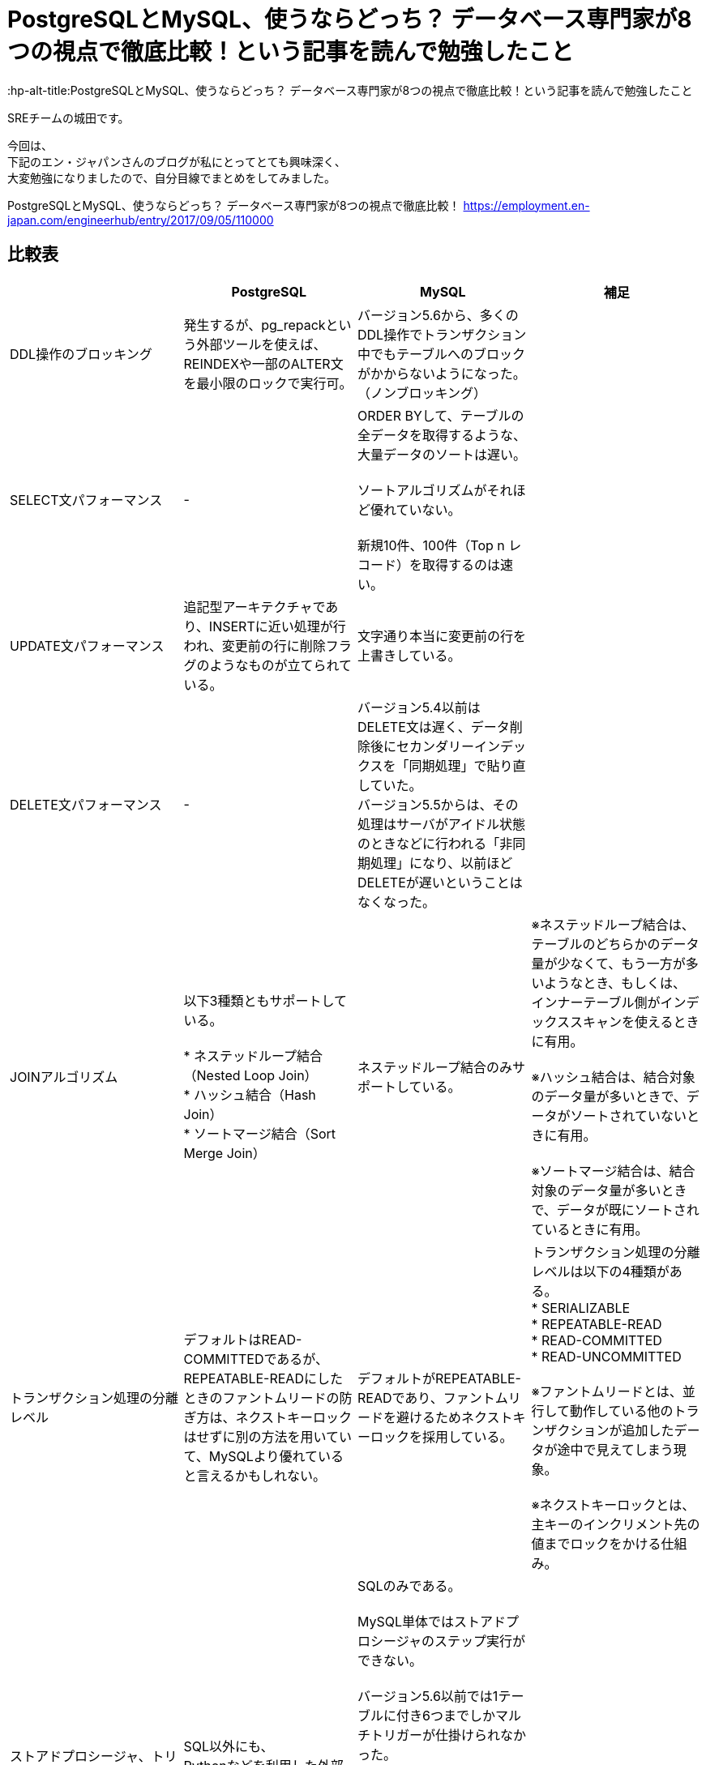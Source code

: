 # PostgreSQLとMySQL、使うならどっち？ データベース専門家が8つの視点で徹底比較！という記事を読んで勉強したこと
:hp-alt-title:PostgreSQLとMySQL、使うならどっち？ データベース専門家が8つの視点で徹底比較！という記事を読んで勉強したこと
:hp-tags: Shirota, PostgresSQL, MySQL

SREチームの城田です。

今回は、 +
下記のエン・ジャパンさんのブログが私にとってとても興味深く、 +
大変勉強になりましたので、自分目線でまとめをしてみました。

PostgreSQLとMySQL、使うならどっち？ データベース専門家が8つの視点で徹底比較！
https://employment.en-japan.com/engineerhub/entry/2017/09/05/110000

## 比較表

|===
||PostgreSQL|MySQL|補足

|DDL操作のブロッキング
|発生するが、pg_repackという外部ツールを使えば、REINDEXや一部のALTER文を最小限のロックで実行可。
|バージョン5.6から、多くのDDL操作でトランザクション中でもテーブルへのブロックがかからないようになった。（ノンブロッキング）
|

|SELECT文パフォーマンス
|-
|ORDER BYして、テーブルの全データを取得するような、大量データのソートは遅い。 +
 +
ソートアルゴリズムがそれほど優れていない。 +
 +
新規10件、100件（Top n レコード）を取得するのは速い。
|

|UPDATE文パフォーマンス
|追記型アーキテクチャであり、INSERTに近い処理が行われ、変更前の行に削除フラグのようなものが立てられている。
|文字通り本当に変更前の行を上書きしている。
|

|DELETE文パフォーマンス
|-
|バージョン5.4以前はDELETE文は遅く、データ削除後にセカンダリーインデックスを「同期処理」で貼り直していた。 +
バージョン5.5からは、その処理はサーバがアイドル状態のときなどに行われる「非同期処理」になり、以前ほどDELETEが遅いということはなくなった。
|

|JOINアルゴリズム
|以下3種類ともサポートしている。 +
 +
* ネステッドループ結合（Nested Loop Join） +
* ハッシュ結合（Hash Join） +
* ソートマージ結合（Sort Merge Join）
|ネステッドループ結合のみサポートしている。
|※ネステッドループ結合は、テーブルのどちらかのデータ量が少なくて、もう一方が多いようなとき、もしくは、 インナーテーブル側がインデックススキャンを使えるときに有用。 +
 +
※ハッシュ結合は、結合対象のデータ量が多いときで、データがソートされていないときに有用。 +
 +
※ソートマージ結合は、結合対象のデータ量が多いときで、データが既にソートされているときに有用。

|トランザクション処理の分離レベル
|デフォルトはREAD-COMMITTEDであるが、REPEATABLE-READにしたときのファントムリードの防ぎ方は、ネクストキーロックはせずに別の方法を用いていて、MySQLより優れていると言えるかもしれない。
|デフォルトがREPEATABLE-READであり、ファントムリードを避けるためネクストキーロックを採用している。 +
|トランザクション処理の分離レベルは以下の4種類がある。 +
* SERIALIZABLE +
* REPEATABLE-READ +
* READ-COMMITTED +
* READ-UNCOMMITTED +
 +
※ファントムリードとは、並行して動作している他のトランザクションが追加したデータが途中で見えてしまう現象。 +
 +
※ネクストキーロックとは、主キーのインクリメント先の値までロックをかける仕組み。

|ストアドプロシージャ、トリガー
|SQL以外にも、 +
Pythonなどを利用した外部プロシージャが使える。
|SQLのみである。 +
 +
MySQL単体ではストアドプロシージャのステップ実行ができない。 +
 +
バージョン5.6以前では1テーブルに付き6つまでしかマルチトリガーが仕掛けられなかった。 +
また、BEFORE INSERT TRIGGERが1テーブルにつき1個しか仕掛けられなかった。 +
それ以降のバージョンではトリガー数の制限はなくなった。 +
 +
 トリガーの種類は、FOR EACH ROWしかなく、FOR EACH STATEMENTがない。
|

|レプリケーションの論理型と物理型
|物理型のみ。 +
 +
バージョン10からは論理型も使えるようになる。
|物理型と論理型がある。 +
 +
 バージョン5.6までは、論理型がデフォルトだった。 +
バージョン5.7以降では物理型がデフォルトである。 +
（※変更された背景としては、論理型は良くも悪くも柔軟で、例えばマスターとスレーブのスキーマが違っていてもSQLさえ通ってしまえばエラーにならない。安全側に位置する物理型をデフォルトにした。）
|論理型は、SQL文そのものをコピー。 +
物理型は、変更後の行イメージをコピー。

|どちらかにしかない便利機能
|ウィンドウ関数、WITH句など集計に適した機能がある。 +
 +
複数のCPUを利用して処理速度を速めるパラレルクエリというものがある。 +
 +
地図や幾何学データを扱うための、PostGISというサードパーティのOSSツールがある。 +
 +
オンラインかつリモートでDBクラスタのベースバックアップが取れるpg_basebackupが便利。
|ウィンドウ関数、WITH句は、バージョン8.0から導入予定。 +
 +
オンラインでのリモートのクラスタベースバックアップはできない。
|

|データ型の暗黙的に処理される型変換や文字列比較
|型変換は堅い方に寄せている。
|バージョン5.6以前はデータ型のゆるさが問題になることが多かった。 +
バージョン5.7以降は堅い方に修正されていっている。 +
とは言え、暗黙的型変換により、以下の3つの値は同じ値とみなされる。 +
* (int) 1 +
* (string) '1' +
* (string) '1Q84' +
 +
文字列比較は、デフォルト設定では大文字と小文字の区別はしない。 +
また、バージョン8.0からは、デフォルト設定だと濁音と半濁音を区別しなくなる。 +
「はは」と「ぱぱ」と「ばば」はイコールになる。「びょういん」と「びよういん」もイコールになる。 +
これはUnicodeの仕様に依存しており、厳格さにレベル1〜4が存在し、「は」「ぱ」「ば」を区別するにはレベル2以上が、「びょういん」と「びよういん」を区別するにはレベル3以上が必要だが、MySQLは処理速度を優先しており、レベル1を採用している。厳格さと処理速度はトレードオフである。 +
|

|結論
|多機能であることが利点。
|シンプルなWebサービスに向いている。
|
|===

## 所感
弊社では PostgreSQL と MySQL(Aurora) をプロジェクト毎に使い分けておりますが、 +
今回のように整頓しておけば、設計で迷った時に役立つと思いました。

こちらからは以上です。

